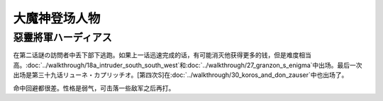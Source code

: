 .. _srw4_pilots_great_mazinger:

大魔神登场人物
=========================================

------------------------
惡靈將軍ハーディアス
------------------------

在第二话謎の訪問者中丢下部下逃跑。如果上一话迅速完成的话，有可能消灭他获得更多的钱，但是难度相当高。\ :doc:`../walkthrough/18a_intruder_south_south_west`\ 和\ :doc:`../walkthrough/27_granzon_s_enigma`\ 中出场。最后一次出场是第三十九话リューネ・カプリッチオ。[第四次S]在\ :doc:`../walkthrough/30_koros_and_don_zauser`\ 中也出场了。

命中回避都很差。性格是弱气，可击落一些敌军之后再打。